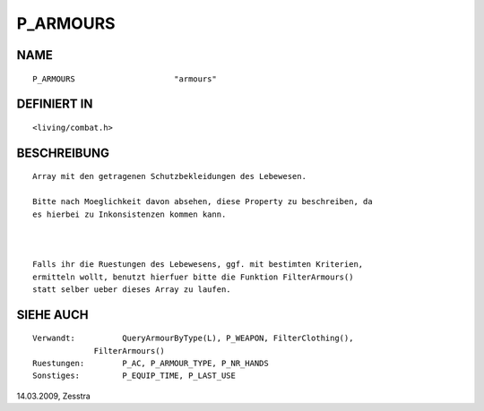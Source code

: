 P_ARMOURS
=========

NAME
----
::

     P_ARMOURS                     "armours"

DEFINIERT IN
------------
::

     <living/combat.h>

BESCHREIBUNG
------------
::

     Array mit den getragenen Schutzbekleidungen des Lebewesen.

     Bitte nach Moeglichkeit davon absehen, diese Property zu beschreiben, da
     es hierbei zu Inkonsistenzen kommen kann.

     

     Falls ihr die Ruestungen des Lebewesens, ggf. mit bestimten Kriterien,
     ermitteln wollt, benutzt hierfuer bitte die Funktion FilterArmours()
     statt selber ueber dieses Array zu laufen.

SIEHE AUCH
----------
::

     Verwandt:		QueryArmourByType(L), P_WEAPON, FilterClothing(), 
                  FilterArmours()
     Ruestungen:	P_AC, P_ARMOUR_TYPE, P_NR_HANDS
     Sonstiges:		P_EQUIP_TIME, P_LAST_USE

14.03.2009, Zesstra

